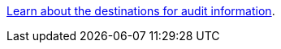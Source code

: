 link:https://review.docs.netapp.com/us-en/storagegrid_pc-sgriddoc98-8oct/monitor/configure-audit-messages.html#select-audit-information-destinations[Learn about the destinations for audit information].

// 2024 Oct 8, SGRIDDOC-98
